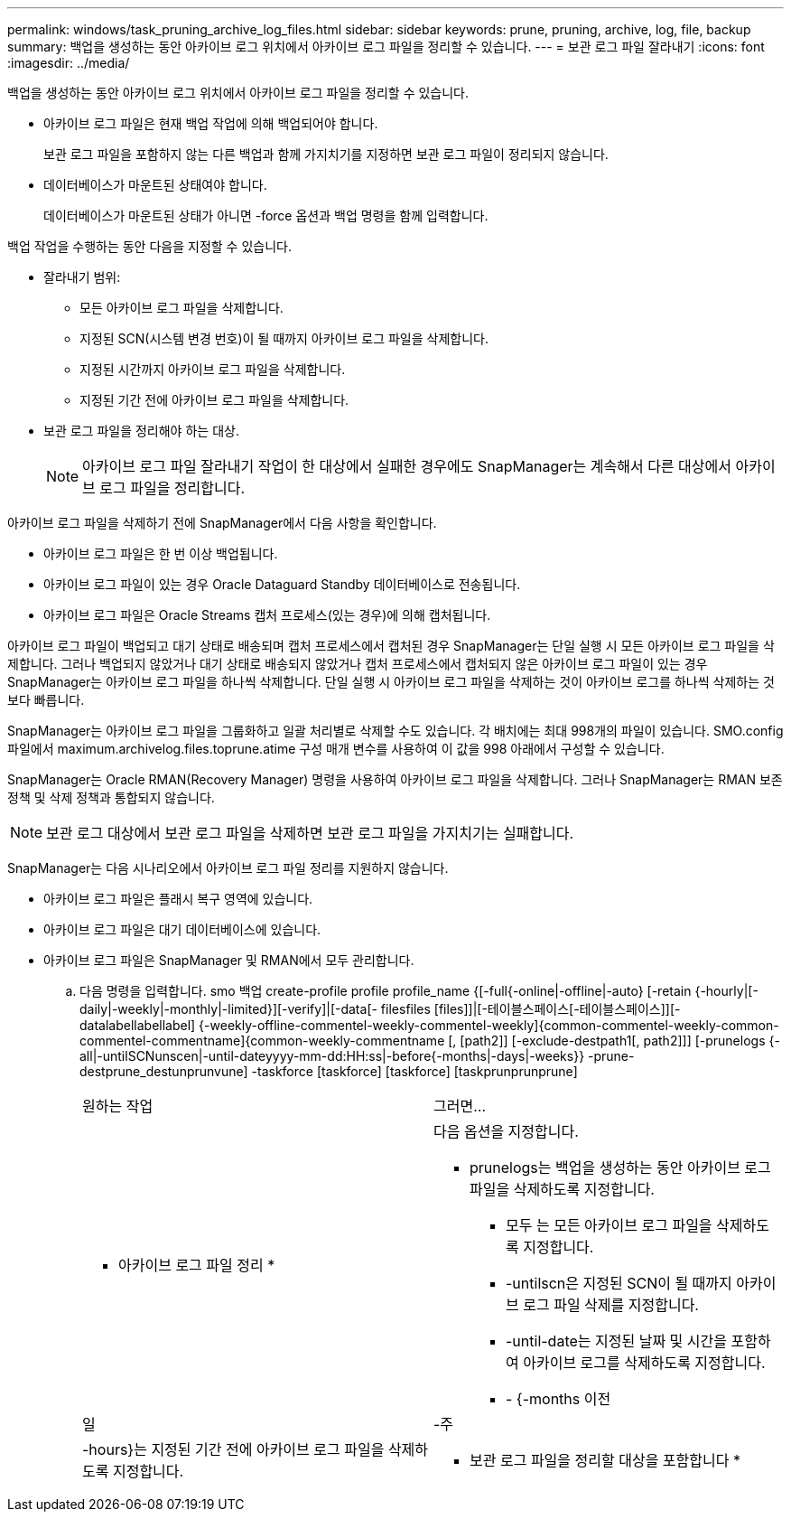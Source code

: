 ---
permalink: windows/task_pruning_archive_log_files.html 
sidebar: sidebar 
keywords: prune, pruning, archive, log, file, backup 
summary: 백업을 생성하는 동안 아카이브 로그 위치에서 아카이브 로그 파일을 정리할 수 있습니다. 
---
= 보관 로그 파일 잘라내기
:icons: font
:imagesdir: ../media/


[role="lead"]
백업을 생성하는 동안 아카이브 로그 위치에서 아카이브 로그 파일을 정리할 수 있습니다.

* 아카이브 로그 파일은 현재 백업 작업에 의해 백업되어야 합니다.
+
보관 로그 파일을 포함하지 않는 다른 백업과 함께 가지치기를 지정하면 보관 로그 파일이 정리되지 않습니다.

* 데이터베이스가 마운트된 상태여야 합니다.
+
데이터베이스가 마운트된 상태가 아니면 -force 옵션과 백업 명령을 함께 입력합니다.



백업 작업을 수행하는 동안 다음을 지정할 수 있습니다.

* 잘라내기 범위:
+
** 모든 아카이브 로그 파일을 삭제합니다.
** 지정된 SCN(시스템 변경 번호)이 될 때까지 아카이브 로그 파일을 삭제합니다.
** 지정된 시간까지 아카이브 로그 파일을 삭제합니다.
** 지정된 기간 전에 아카이브 로그 파일을 삭제합니다.


* 보관 로그 파일을 정리해야 하는 대상.
+

NOTE: 아카이브 로그 파일 잘라내기 작업이 한 대상에서 실패한 경우에도 SnapManager는 계속해서 다른 대상에서 아카이브 로그 파일을 정리합니다.



아카이브 로그 파일을 삭제하기 전에 SnapManager에서 다음 사항을 확인합니다.

* 아카이브 로그 파일은 한 번 이상 백업됩니다.
* 아카이브 로그 파일이 있는 경우 Oracle Dataguard Standby 데이터베이스로 전송됩니다.
* 아카이브 로그 파일은 Oracle Streams 캡처 프로세스(있는 경우)에 의해 캡처됩니다.


아카이브 로그 파일이 백업되고 대기 상태로 배송되며 캡처 프로세스에서 캡처된 경우 SnapManager는 단일 실행 시 모든 아카이브 로그 파일을 삭제합니다. 그러나 백업되지 않았거나 대기 상태로 배송되지 않았거나 캡처 프로세스에서 캡처되지 않은 아카이브 로그 파일이 있는 경우 SnapManager는 아카이브 로그 파일을 하나씩 삭제합니다. 단일 실행 시 아카이브 로그 파일을 삭제하는 것이 아카이브 로그를 하나씩 삭제하는 것보다 빠릅니다.

SnapManager는 아카이브 로그 파일을 그룹화하고 일괄 처리별로 삭제할 수도 있습니다. 각 배치에는 최대 998개의 파일이 있습니다. SMO.config 파일에서 maximum.archivelog.files.toprune.atime 구성 매개 변수를 사용하여 이 값을 998 아래에서 구성할 수 있습니다.

SnapManager는 Oracle RMAN(Recovery Manager) 명령을 사용하여 아카이브 로그 파일을 삭제합니다. 그러나 SnapManager는 RMAN 보존 정책 및 삭제 정책과 통합되지 않습니다.


NOTE: 보관 로그 대상에서 보관 로그 파일을 삭제하면 보관 로그 파일을 가지치기는 실패합니다.

SnapManager는 다음 시나리오에서 아카이브 로그 파일 정리를 지원하지 않습니다.

* 아카이브 로그 파일은 플래시 복구 영역에 있습니다.
* 아카이브 로그 파일은 대기 데이터베이스에 있습니다.
* 아카이브 로그 파일은 SnapManager 및 RMAN에서 모두 관리합니다.
+
.. 다음 명령을 입력합니다. smo 백업 create-profile profile profile_name {[-full{-online|-offline|-auto} [-retain {-hourly|[-daily|-weekly|-monthly|-limited}][-verify]|[-data[- filesfiles [files]]|[-테이블스페이스[-테이블스페이스]][-datalabellabellabel] {-weekly-offline-commentel-weekly-commentel-weekly]{common-commentel-weekly-common-commentel-commentname]{common-weekly-commentname [, [path2]] [-exclude-destpath1[, path2]]] [-prunelogs {-all|-untilSCNunscen|-until-dateyyyy-mm-dd:HH:ss|-before{-months|-days|-weeks}} -prune-destprune_destunprunvune] -taskforce [taskforce] [taskforce] [taskprunprunprune]
+
|===


| 원하는 작업 | 그러면... 


 a| 
* 아카이브 로그 파일 정리 *
 a| 
다음 옵션을 지정합니다.

*** prunelogs는 백업을 생성하는 동안 아카이브 로그 파일을 삭제하도록 지정합니다.
+
**** 모두 는 모든 아카이브 로그 파일을 삭제하도록 지정합니다.
**** -untilscn은 지정된 SCN이 될 때까지 아카이브 로그 파일 삭제를 지정합니다.
**** -until-date는 지정된 날짜 및 시간을 포함하여 아카이브 로그를 삭제하도록 지정합니다.
**** - {-months 이전






| 일 | -주 


| -hours}는 지정된 기간 전에 아카이브 로그 파일을 삭제하도록 지정합니다.  a| 
* 보관 로그 파일을 정리할 대상을 포함합니다 *

|===



